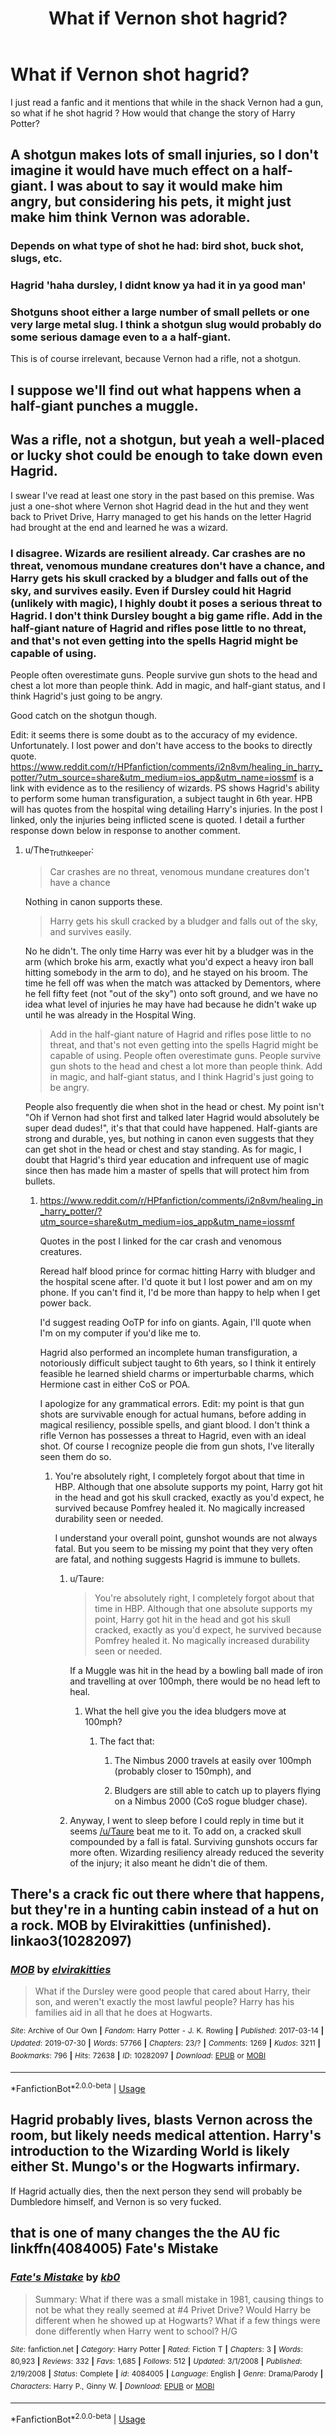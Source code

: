 #+TITLE: What if Vernon shot hagrid?

* What if Vernon shot hagrid?
:PROPERTIES:
:Author: chicken1998
:Score: 5
:DateUnix: 1596582033.0
:DateShort: 2020-Aug-05
:FlairText: Prompt
:END:
I just read a fanfic and it mentions that while in the shack Vernon had a gun, so what if he shot hagrid ? How would that change the story of Harry Potter?


** A shotgun makes lots of small injuries, so I don't imagine it would have much effect on a half-giant. I was about to say it would make him angry, but considering his pets, it might just make him think Vernon was adorable.
:PROPERTIES:
:Author: MTheLoud
:Score: 17
:DateUnix: 1596583320.0
:DateShort: 2020-Aug-05
:END:

*** Depends on what type of shot he had: bird shot, buck shot, slugs, etc.
:PROPERTIES:
:Author: jeffala
:Score: 7
:DateUnix: 1596588026.0
:DateShort: 2020-Aug-05
:END:


*** Hagrid 'haha dursley, I didnt know ya had it in ya good man'
:PROPERTIES:
:Author: CommanderL3
:Score: 8
:DateUnix: 1596592457.0
:DateShort: 2020-Aug-05
:END:


*** Shotguns shoot either a large number of small pellets or one very large metal slug. I think a shotgun slug would probably do some serious damage even to a a half-giant.

This is of course irrelevant, because Vernon had a rifle, not a shotgun.
:PROPERTIES:
:Author: The_Truthkeeper
:Score: 6
:DateUnix: 1596595085.0
:DateShort: 2020-Aug-05
:END:


** I suppose we'll find out what happens when a half-giant punches a muggle.
:PROPERTIES:
:Author: Impossible-Poetry
:Score: 8
:DateUnix: 1596587505.0
:DateShort: 2020-Aug-05
:END:


** Was a rifle, not a shotgun, but yeah a well-placed or lucky shot could be enough to take down even Hagrid.

I swear I've read at least one story in the past based on this premise. Was just a one-shot where Vernon shot Hagrid dead in the hut and they went back to Privet Drive, Harry managed to get his hands on the letter Hagrid had brought at the end and learned he was a wizard.
:PROPERTIES:
:Author: The_Truthkeeper
:Score: 6
:DateUnix: 1596595229.0
:DateShort: 2020-Aug-05
:END:

*** I disagree. Wizards are resilient already. Car crashes are no threat, venomous mundane creatures don't have a chance, and Harry gets his skull cracked by a bludger and falls out of the sky, and survives easily. Even if Dursley could hit Hagrid (unlikely with magic), I highly doubt it poses a serious threat to Hagrid. I don't think Dursley bought a big game rifle. Add in the half-giant nature of Hagrid and rifles pose little to no threat, and that's not even getting into the spells Hagrid might be capable of using.

People often overestimate guns. People survive gun shots to the head and chest a lot more than people think. Add in magic, and half-giant status, and I think Hagrid's just going to be angry.

Good catch on the shotgun though.

Edit: it seems there is some doubt as to the accuracy of my evidence. Unfortunately. I lost power and don't have access to the books to directly quote. [[https://www.reddit.com/r/HPfanfiction/comments/i2n8vm/healing_in_harry_potter/?utm_source=share&utm_medium=ios_app&utm_name=iossmf]] is a link with evidence as to the resiliency of wizards. PS shows Hagrid's ability to perform some human transfiguration, a subject taught in 6th year. HPB will has quotes from the hospital wing detailing Harry's injuries. In the post I linked, only the injuries being inflicted scene is quoted. I detail a further response down below in response to another comment.
:PROPERTIES:
:Author: Impossible-Poetry
:Score: 8
:DateUnix: 1596596774.0
:DateShort: 2020-Aug-05
:END:

**** u/The_Truthkeeper:
#+begin_quote
  Car crashes are no threat, venomous mundane creatures don't have a chance
#+end_quote

Nothing in canon supports these.

#+begin_quote
  Harry gets his skull cracked by a bludger and falls out of the sky, and survives easily.
#+end_quote

No he didn't. The only time Harry was ever hit by a bludger was in the arm (which broke his arm, exactly what you'd expect a heavy iron ball hitting somebody in the arm to do), and he stayed on his broom. The time he fell off was when the match was attacked by Dementors, where he fell fifty feet (not "out of the sky") onto soft ground, and we have no idea what level of injuries he may have had because he didn't wake up until he was already in the Hospital Wing.

#+begin_quote
  Add in the half-giant nature of Hagrid and rifles pose little to no threat, and that's not even getting into the spells Hagrid might be capable of using. People often overestimate guns. People survive gun shots to the head and chest a lot more than people think. Add in magic, and half-giant status, and I think Hagrid's just going to be angry.
#+end_quote

People also frequently die when shot in the head or chest. My point isn't "Oh if Vernon had shot first and talked later Hagrid would absolutely be super dead dudes!", it's that that could have happened. Half-giants are strong and durable, yes, but nothing in canon even suggests that they can get shot in the head or chest and stay standing. As for magic, I doubt that Hagrid's third year education and infrequent use of magic since then has made him a master of spells that will protect him from bullets.
:PROPERTIES:
:Author: The_Truthkeeper
:Score: -1
:DateUnix: 1596603896.0
:DateShort: 2020-Aug-05
:END:

***** [[https://www.reddit.com/r/HPfanfiction/comments/i2n8vm/healing_in_harry_potter/?utm_source=share&utm_medium=ios_app&utm_name=iossmf]]

Quotes in the post I linked for the car crash and venomous creatures.

Reread half blood prince for cormac hitting Harry with bludger and the hospital scene after. I'd quote it but I lost power and am on my phone. If you can't find it, I'd be more than happy to help when I get power back.

I'd suggest reading OoTP for info on giants. Again, I'll quote when I'm on my computer if you'd like me to.

Hagrid also performed an incomplete human transfiguration, a notoriously difficult subject taught to 6th years, so I think it entirely feasible he learned shield charms or imperturbable charms, which Hermione cast in either CoS or POA.

I apologize for any grammatical errors. Edit: my point is that gun shots are survivable enough for actual humans, before adding in magical resiliency, possible spells, and giant blood. I don't think a rifle Vernon has possesses a threat to Hagrid, even with an ideal shot. Of course I recognize people die from gun shots, I've literally seen them do so.
:PROPERTIES:
:Author: Impossible-Poetry
:Score: 3
:DateUnix: 1596604500.0
:DateShort: 2020-Aug-05
:END:

****** You're absolutely right, I completely forgot about that time in HBP. Although that one absolute supports my point, Harry got hit in the head and got his skull cracked, exactly as you'd expect, he survived because Pomfrey healed it. No magically increased durability seen or needed.

I understand your overall point, gunshot wounds are not always fatal. But you seem to be missing my point that they very often are fatal, and nothing suggests Hagrid is immune to bullets.
:PROPERTIES:
:Author: The_Truthkeeper
:Score: -3
:DateUnix: 1596607747.0
:DateShort: 2020-Aug-05
:END:

******* u/Taure:
#+begin_quote
  You're absolutely right, I completely forgot about that time in HBP. Although that one absolute supports my point, Harry got hit in the head and got his skull cracked, exactly as you'd expect, he survived because Pomfrey healed it. No magically increased durability seen or needed.
#+end_quote

If a Muggle was hit in the head by a bowling ball made of iron and travelling at over 100mph, there would be no head left to heal.
:PROPERTIES:
:Author: Taure
:Score: 8
:DateUnix: 1596608237.0
:DateShort: 2020-Aug-05
:END:

******** What the hell give you the idea bludgers move at 100mph?
:PROPERTIES:
:Author: The_Truthkeeper
:Score: -1
:DateUnix: 1596608420.0
:DateShort: 2020-Aug-05
:END:

********* The fact that:

1. The Nimbus 2000 travels at easily over 100mph (probably closer to 150mph), and

2. Bludgers are still able to catch up to players flying on a Nimbus 2000 (CoS rogue bludger chase).
:PROPERTIES:
:Author: Taure
:Score: 7
:DateUnix: 1596608578.0
:DateShort: 2020-Aug-05
:END:


******* Anyway, I went to sleep before I could reply in time but it seems [[/u/Taure]] beat me to it. To add on, a cracked skull compounded by a fall is fatal. Surviving gunshots occurs far more often. Wizarding resiliency already reduced the severity of the injury; it also meant he didn't die of them.
:PROPERTIES:
:Author: Impossible-Poetry
:Score: 2
:DateUnix: 1596636105.0
:DateShort: 2020-Aug-05
:END:


** There's a crack fic out there where that happens, but they're in a hunting cabin instead of a hut on a rock. MOB by Elvirakitties (unfinished). linkao3(10282097)
:PROPERTIES:
:Author: JennaSayquah
:Score: 1
:DateUnix: 1596604944.0
:DateShort: 2020-Aug-05
:END:

*** [[https://archiveofourown.org/works/10282097][*/MOB/*]] by [[https://www.archiveofourown.org/users/elvirakitties/pseuds/elvirakitties][/elvirakitties/]]

#+begin_quote
  What if the Dursley were good people that cared about Harry, their son, and weren't exactly the most lawful people? Harry has his families aid in all that he does at Hogwarts.
#+end_quote

^{/Site/:} ^{Archive} ^{of} ^{Our} ^{Own} ^{*|*} ^{/Fandom/:} ^{Harry} ^{Potter} ^{-} ^{J.} ^{K.} ^{Rowling} ^{*|*} ^{/Published/:} ^{2017-03-14} ^{*|*} ^{/Updated/:} ^{2019-07-30} ^{*|*} ^{/Words/:} ^{57766} ^{*|*} ^{/Chapters/:} ^{23/?} ^{*|*} ^{/Comments/:} ^{1269} ^{*|*} ^{/Kudos/:} ^{3211} ^{*|*} ^{/Bookmarks/:} ^{796} ^{*|*} ^{/Hits/:} ^{72638} ^{*|*} ^{/ID/:} ^{10282097} ^{*|*} ^{/Download/:} ^{[[https://archiveofourown.org/downloads/10282097/MOB.epub?updated_at=1596511004][EPUB]]} ^{or} ^{[[https://archiveofourown.org/downloads/10282097/MOB.mobi?updated_at=1596511004][MOBI]]}

--------------

*FanfictionBot*^{2.0.0-beta} | [[https://github.com/tusing/reddit-ffn-bot/wiki/Usage][Usage]]
:PROPERTIES:
:Author: FanfictionBot
:Score: 1
:DateUnix: 1596604963.0
:DateShort: 2020-Aug-05
:END:


** Hagrid probably lives, blasts Vernon across the room, but likely needs medical attention. Harry's introduction to the Wizarding World is likely either St. Mungo's or the Hogwarts infirmary.

If Hagrid actually dies, then the next person they send will probably be Dumbledore himself, and Vernon is so very fucked.
:PROPERTIES:
:Author: AntonBrakhage
:Score: 1
:DateUnix: 1597054000.0
:DateShort: 2020-Aug-10
:END:


** that is one of many changes the the AU fic linkffn(4084005) Fate's Mistake
:PROPERTIES:
:Author: lschierer
:Score: 1
:DateUnix: 1596589359.0
:DateShort: 2020-Aug-05
:END:

*** [[https://www.fanfiction.net/s/4084005/1/][*/Fate's Mistake/*]] by [[https://www.fanfiction.net/u/1251524/kb0][/kb0/]]

#+begin_quote
  Summary: What if there was a small mistake in 1981, causing things to not be what they really seemed at #4 Privet Drive? Would Harry be different when he showed up at Hogwarts? What if a few things were done differently when Harry went to school? H/G
#+end_quote

^{/Site/:} ^{fanfiction.net} ^{*|*} ^{/Category/:} ^{Harry} ^{Potter} ^{*|*} ^{/Rated/:} ^{Fiction} ^{T} ^{*|*} ^{/Chapters/:} ^{3} ^{*|*} ^{/Words/:} ^{80,923} ^{*|*} ^{/Reviews/:} ^{332} ^{*|*} ^{/Favs/:} ^{1,685} ^{*|*} ^{/Follows/:} ^{512} ^{*|*} ^{/Updated/:} ^{3/1/2008} ^{*|*} ^{/Published/:} ^{2/19/2008} ^{*|*} ^{/Status/:} ^{Complete} ^{*|*} ^{/id/:} ^{4084005} ^{*|*} ^{/Language/:} ^{English} ^{*|*} ^{/Genre/:} ^{Drama/Parody} ^{*|*} ^{/Characters/:} ^{Harry} ^{P.,} ^{Ginny} ^{W.} ^{*|*} ^{/Download/:} ^{[[http://www.ff2ebook.com/old/ffn-bot/index.php?id=4084005&source=ff&filetype=epub][EPUB]]} ^{or} ^{[[http://www.ff2ebook.com/old/ffn-bot/index.php?id=4084005&source=ff&filetype=mobi][MOBI]]}

--------------

*FanfictionBot*^{2.0.0-beta} | [[https://github.com/tusing/reddit-ffn-bot/wiki/Usage][Usage]]
:PROPERTIES:
:Author: FanfictionBot
:Score: 0
:DateUnix: 1596589379.0
:DateShort: 2020-Aug-05
:END:
